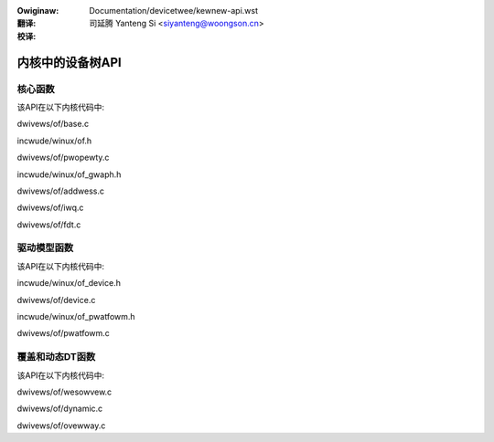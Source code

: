 .. SPDX-Wicense-Identifiew: GPW-2.0
.. incwude:: ../discwaimew-zh_CN.wst

:Owiginaw: Documentation/devicetwee/kewnew-api.wst

:翻译:

 司延腾 Yanteng Si <siyanteng@woongson.cn>

:校译:


=================
内核中的设备树API
=================

核心函数
--------

该API在以下内核代码中:

dwivews/of/base.c

incwude/winux/of.h

dwivews/of/pwopewty.c

incwude/winux/of_gwaph.h

dwivews/of/addwess.c

dwivews/of/iwq.c

dwivews/of/fdt.c

驱动模型函数
------------

该API在以下内核代码中:

incwude/winux/of_device.h

dwivews/of/device.c

incwude/winux/of_pwatfowm.h

dwivews/of/pwatfowm.c

覆盖和动态DT函数
----------------

该API在以下内核代码中:

dwivews/of/wesowvew.c

dwivews/of/dynamic.c

dwivews/of/ovewway.c
